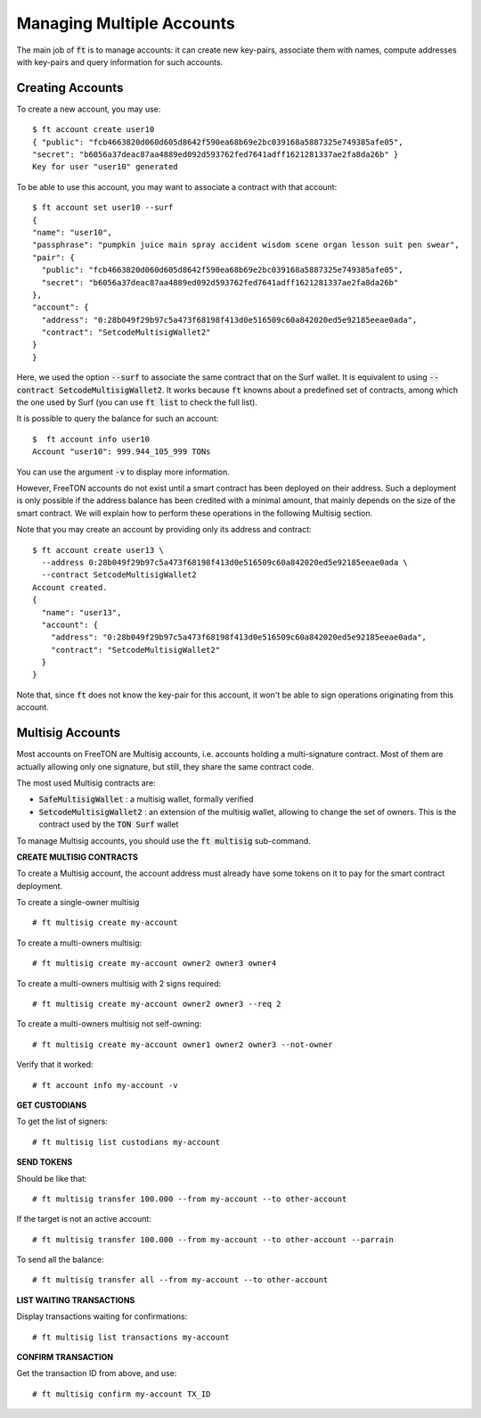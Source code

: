 
Managing Multiple Accounts
==========================

The main job of :code:`ft` is to manage accounts: it can create new
key-pairs, associate them with names, compute addresses with key-pairs
and query information for such accounts.

Creating Accounts
~~~~~~~~~~~~~~~~~

To create a new account, you may use::

  $ ft account create user10
  { "public": "fcb4663820d060d605d8642f590ea68b69e2bc039168a5887325e749385afe05",
  "secret": "b6056a37deac87aa4889ed092d593762fed7641adff1621281337ae2fa8da26b" }
  Key for user "user10" generated

To be able to use this account, you may want to associate a contract
with that account::

  $ ft account set user10 --surf
  {
  "name": "user10",
  "passphrase": "pumpkin juice main spray accident wisdom scene organ lesson suit pen swear",
  "pair": {
    "public": "fcb4663820d060d605d8642f590ea68b69e2bc039168a5887325e749385afe05",
    "secret": "b6056a37deac87aa4889ed092d593762fed7641adff1621281337ae2fa8da26b"
  },
  "account": {
    "address": "0:28b049f29b97c5a473f68198f413d0e516509c60a842020ed5e92185eeae0ada",
    "contract": "SetcodeMultisigWallet2"
  }
  }

Here, we used the option :code:`--surf` to associate the same contract
that on the Surf wallet. It is equivalent to using :code:`--contract
SetcodeMultisigWallet2`. It works because :code:`ft` knowns about a
predefined set of contracts, among which the one used by Surf (you can
use :code:`ft list` to check the full list).
  
It is possible to query the balance for such an account::

  $  ft account info user10
  Account "user10": 999.944_105_999 TONs

You can use the argument :code:`-v` to display more information.

However, FreeTON accounts do not exist until a smart contract has been
deployed on their address. Such a deployment is only possible if the
address balance has been credited with a minimal amount, that mainly
depends on the size of the smart contract. We will explain how to
perform these operations in the following Multisig section.

Note that you may create an account by providing only its address and
contract::

  $ ft account create user13 \
    --address 0:28b049f29b97c5a473f68198f413d0e516509c60a842020ed5e92185eeae0ada \
    --contract SetcodeMultisigWallet2
  Account created.
  {
    "name": "user13",
    "account": {
      "address": "0:28b049f29b97c5a473f68198f413d0e516509c60a842020ed5e92185eeae0ada",
      "contract": "SetcodeMultisigWallet2"
    }
  }

Note that, since :code:`ft` does not know the key-pair for this
account, it won't be able to sign operations originating from this
account.

Multisig Accounts
~~~~~~~~~~~~~~~~~

Most accounts on FreeTON are Multisig accounts, i.e. accounts holding
a multi-signature contract. Most of them are actually allowing only
one signature, but still, they share the same contract code.

The most used Multisig contracts are:

* :code:`SafeMultisigWallet` : a multisig wallet, formally verified
* :code:`SetcodeMultisigWallet2` : an extension of the multisig
  wallet, allowing to change the set of owners. This is the contract
  used by the :code:`TON Surf` wallet

To manage Multisig accounts, you should use the :code:`ft multisig`
sub-command.

**CREATE MULTISIG CONTRACTS**

To create a Multisig account, the account address must already have
some tokens on it to pay for the smart contract deployment.

To create a single-owner multisig
::
  
  # ft multisig create my-account

To create a multi-owners multisig:
::
  
  # ft multisig create my-account owner2 owner3 owner4

To create a multi-owners multisig with 2 signs required:
::
  
  # ft multisig create my-account owner2 owner3 --req 2

To create a multi-owners multisig not self-owning:
::
  
  # ft multisig create my-account owner1 owner2 owner3 --not-owner

Verify that it worked:
::
  
  # ft account info my-account -v


**GET CUSTODIANS**


To get the list of signers:
::
  
  # ft multisig list custodians my-account


**SEND TOKENS**


Should be like that:
::
  
  # ft multisig transfer 100.000 --from my-account --to other-account

If the target is not an active account:
::
  
  # ft multisig transfer 100.000 --from my-account --to other-account --parrain

To send all the balance:
::
  
  # ft multisig transfer all --from my-account --to other-account


**LIST WAITING TRANSACTIONS**


Display transactions waiting for confirmations:
::
  
  # ft multisig list transactions my-account


**CONFIRM TRANSACTION**


Get the transaction ID from above, and use:
::
  
  # ft multisig confirm my-account TX_ID





